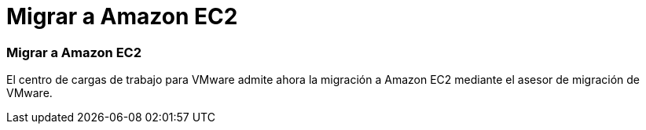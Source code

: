 = Migrar a Amazon EC2
:allow-uri-read: 




=== Migrar a Amazon EC2

El centro de cargas de trabajo para VMware admite ahora la migración a Amazon EC2 mediante el asesor de migración de VMware.
